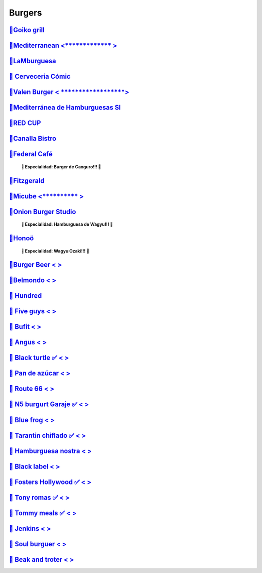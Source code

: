 Burgers
========

`🍔Goiko grill <https://www.goiko.com/>`_
---------------------------------------------
`🍔Mediterranean  <************* >`_
---------------------------
`🍔LaMburguesa <https://www.lamburguesa.es/>`_
---------------------------
`🍔 Cerveceria Cómic <https://www.facebook.com/cerveceriacomic>`_
------------------------------
`🍔Valen Burger < ******************>`_
-------------------------
`🍔Mediterránea de Hamburguesas Sl <https://www.tripadvisor.es/Restaurant_Review-g187529-d2406481-Reviews-Mediterranea_de_Hamburguesas-Valencia_Province_of_Valencia_Valencian_Country.html>`_
-----------------------------------------------------
`🍔RED CUP  <https://redcupburgerclub.com/>`_
---------------------
`🍔Canalla Bistro <https://m.canallabistro.com/>`_
----------------------------
`🍔Federal Café <https://federalcafe.es/valencia/>`_
------------------------------------------------------------
   **🎊 Especialidad: Burger de Canguro!!! 🎊**

`🍔Fitzgerald <https://thefitzgerald.es/>`_
--------------------------
`🍔Micube  <********** >`_
--------------------
`🍔Onion Burger Studio <https://www.instagram.com/onionvalencia/>`_
--------------------------------
   **🎊 Especialidad: Hamburguesa de Wagyu!!! 🎊**

`🍔Honoö <https://restaurantehonoo.es/>`_
------------------
   **🎊 Especialidad: Wagyu Ozaki!!! 🎊**

`🍔Burger Beer < >`_
------------------------
`🍔Belmondo < >`_
---------------------
`🍔 Hundred <https://www.hundredburgers.com/>`_
------------------------
`🍔 Five guys < >`_
-----------------------
`🍔 Bufit < >`_
-------------------
`🍔 Angus < >`_
-------------------
`🍔 Black turtle ✅ < >`_
-----------------------------
`🍔 Pan de azúcar < >`_
---------------------------
`🍔 Route 66 < >`_
----------------------
`🍔 N5 burgurt Garaje ✅ < >`_
----------------------------------
`🍔 Blue frog < >`_
-----------------------
`🍔 Tarantin chiflado ✅ < >`_
----------------------------------
`🍔 Hamburguesa nostra < >`_
--------------------------------
`🍔 Black label < >`_
-------------------------
`🍔 Fosters Hollywood ✅ < >`_
----------------------------------
`🍔 Tony romas ✅ < >`_
---------------------------
`🍔 Tommy meals ✅ < >`_
----------------------------
`🍔 Jenkins < >`_
---------------------
`🍔 Soul burguer < >`_
--------------------------
`🍔 Beak and troter < >`_
-----------------------------


